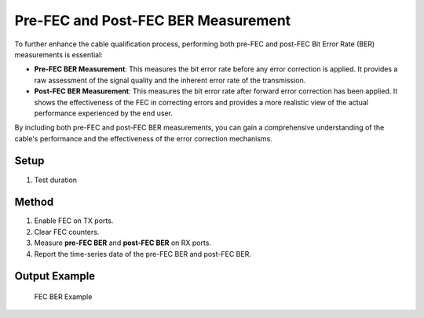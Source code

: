 Pre-FEC and Post-FEC BER Measurement
===========================================

To further enhance the cable qualification process, performing both pre-FEC and post-FEC Bit Error Rate (BER) measurements is essential:

* **Pre-FEC BER Measurement**: This measures the bit error rate before any error correction is applied. It provides a raw assessment of the signal quality and the inherent error rate of the transmission.
* **Post-FEC BER Measurement**: This measures the bit error rate after forward error correction has been applied. It shows the effectiveness of the FEC in correcting errors and provides a more realistic view of the actual performance experienced by the end user.

By including both pre-FEC and post-FEC BER measurements, you can gain a comprehensive understanding of the cable's performance and the effectiveness of the error correction mechanisms.

Setup
-----

1. Test duration

Method
----------

1. Enable FEC on TX ports.
2. Clear FEC counters.
3. Measure **pre-FEC BER** and **post-FEC BER** on RX ports.
4. Report the time-series data of the pre-FEC BER and post-FEC BER.

Output Example
----------------

.. figure:: images/fec_image.png
    :alt: FEC BER Example
    :target: images/fec_image.png

    FEC BER Example